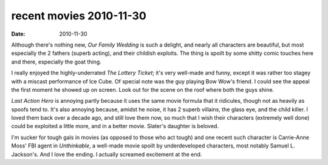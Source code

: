 recent movies 2010-11-30
========================

:date: 2010-11-30



Although there's nothing new, *Our Family Wedding* is such a delight,
and nearly all characters are beautiful, but most especially the 2
fathers (superb acting), and their childish exploits. The thing is
spoilt by some shitty comic touches here and there, especially the goat
thing.

I really enjoyed the highly-underrated *The Lottery Ticket*; it's very
well-made and funny, except it was rather too stagey with a miscast
performance of Ice Cube. Of special note was the guy playing Bow Wow's
friend. I could see the appeal the first moment he showed up on screen.
Look out for the scene on the roof where both the guys shine.

*Last Action Hero* is annoying partly because it uses the same movie
formula that it ridicules, though not as heavily as spoofs tend to. It's
also annoying because, amidst he noise, it has 2 superb villains, the
glass eye, and the child killer. I loved them back over a decade ago,
and still love them now, so much that I wish their characters (extremely
well done) could be exploited a little more, and in a better movie.
Slater's daughter is beloved.

I'm sucker for tough gals in movies (as opposed to those who act tough)
and one recent such character is Carrie-Anne Moss' FBI agent in
*Unthinkable*, a well-made movie spoilt by underdeveloped characters,
most notably Samuel L. Jackson's. And I love the ending. I actually
screamed excitement at the end.

